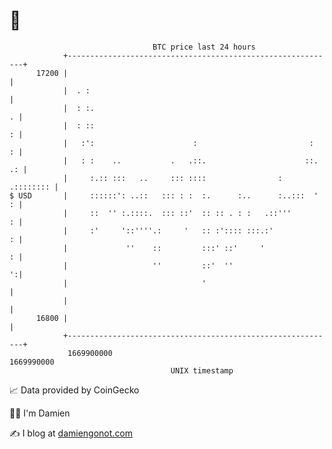 * 👋

#+begin_example
                                   BTC price last 24 hours                    
               +------------------------------------------------------------+ 
         17200 |                                                            | 
               |  . :                                                       | 
               |  : :.                                                    . | 
               |  : ::                                                    : | 
               |   :':                      :                         :   : | 
               |   : :    ..           .   .::.                      ::. .: | 
               |     :.:: :::   ..     ::: ::::                :  .:::::::: | 
   $ USD       |     ::::::': ..::   ::: : :  :.      :..      :..:::  '  : | 
               |     ::  '' :.::::.  ::: ::'  :: :: . : :   .::'''        : | 
               |     :'     '::''''.:     '   :: :':::: :::.:'            : | 
               |             ''    ::         :::' ::'     '              : | 
               |                   ''         ::'  ''                     ':| 
               |                              '                             | 
               |                                                            | 
         16800 |                                                            | 
               +------------------------------------------------------------+ 
                1669900000                                        1669990000  
                                       UNIX timestamp                         
#+end_example
📈 Data provided by CoinGecko

🧑‍💻 I'm Damien

✍️ I blog at [[https://www.damiengonot.com][damiengonot.com]]
